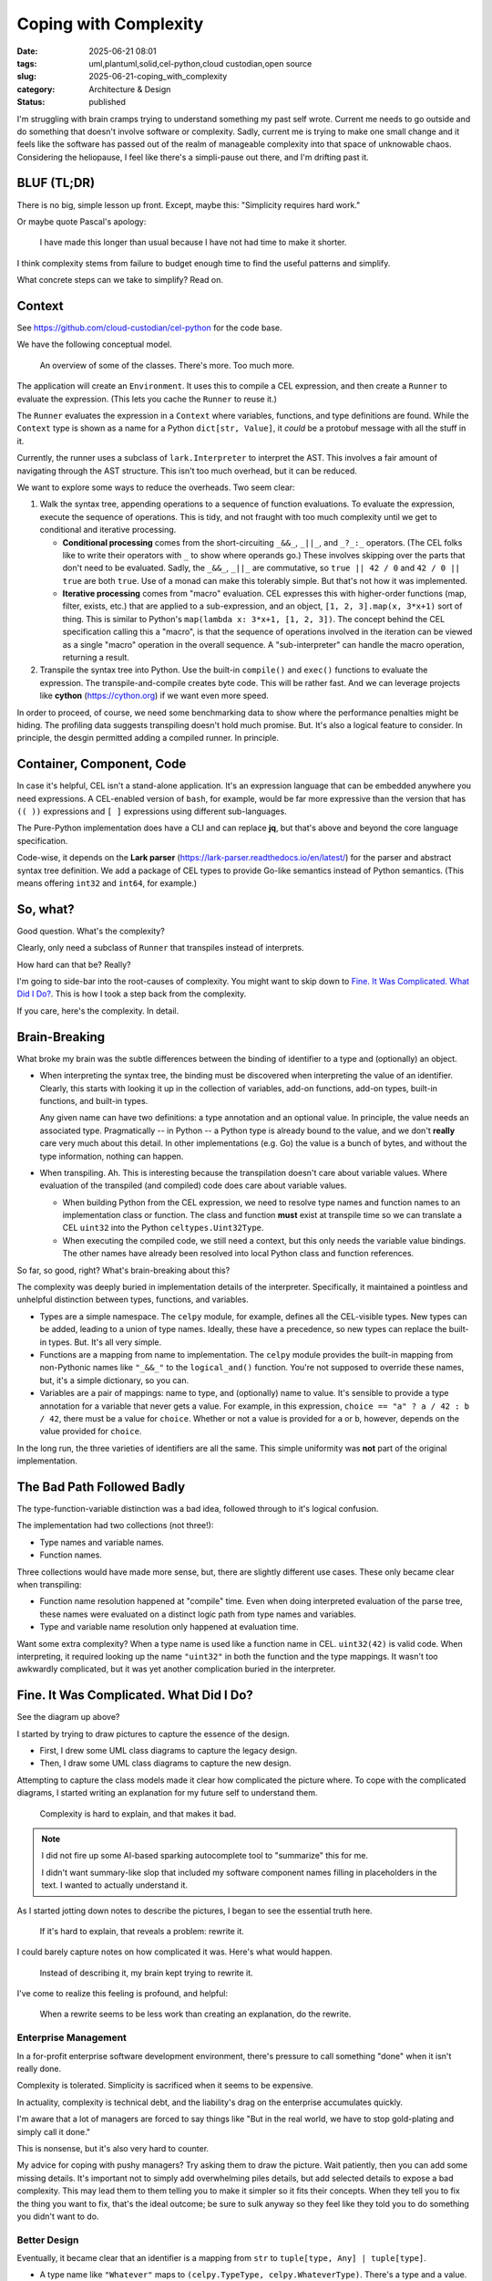 Coping with Complexity
############################

:date: 2025-06-21 08:01
:tags: uml,plantuml,solid,cel-python,cloud custodian,open source
:slug: 2025-06-21-coping_with_complexity
:category: Architecture & Design
:status: published

I'm struggling with brain cramps trying to understand something my past self wrote.
Current me needs to go outside and do something that doesn't involve software or complexity.
Sadly, current me is trying to make one small change and it feels like the software has  passed out of the realm of manageable complexity into that space of unknowable chaos.
Considering the heliopause, I feel like there's a simpli-pause out there, and I'm drifting past it.

BLUF (TL;DR)
=============

There is no big, simple lesson up front.
Except, maybe this: "Simplicity requires hard work."

Or maybe quote Pascal's apology:

    I have made this longer than usual because I have not had time to make it shorter.

I think complexity stems from failure to budget enough time to find the useful patterns and simplify.

What concrete steps can we take to simplify? Read on.

Context
=======

See https://github.com/cloud-custodian/cel-python for the code base.

We have the following conceptual model.

..  figure:: {static}/media/cel_old.png
    :alt: CEL evaluation model

    An overview of some of the classes. There's more. Too much more.

The application will create an ``Environment``.
It uses this to compile a CEL expression, and then create a ``Runner`` to evaluate the expression.
(This lets you cache the ``Runner`` to reuse it.)

The ``Runner`` evaluates the expression in a ``Context`` where variables, functions, and type definitions are found.
While the ``Context`` type is shown as a name for a Python ``dict[str, Value]``, it *could* be a protobuf message with all the stuff in it.

Currently, the runner uses a subclass of ``lark.Interpreter`` to interpret the AST.
This involves a fair amount of navigating through the AST structure.
This isn't too much overhead, but it can be reduced.

We want to explore some ways to reduce the overheads.
Two seem clear:

1.  Walk the syntax tree, appending operations to a sequence of function evaluations.
    To evaluate the expression, execute the sequence of operations.
    This is tidy, and not fraught with too much complexity until we get to conditional and iterative processing.

    -   **Conditional processing** comes from the short-circuiting ``_&&_``, ``_||_``, and ``_?_:_`` operators. (The CEL folks like to write their operators with ``_`` to show where operands go.) These involves skipping over the parts that don't need to be evaluated.
        Sadly, the ``_&&_``, ``_||_`` are commutative, so ``true || 42 / 0`` and ``42 / 0 || true`` are both ``true``.  Use of a monad can make this tolerably simple. But that's not how it was implemented.

    -   **Iterative processing** comes from "macro" evaluation.
        CEL expresses this with higher-order functions (map, filter, exists, etc.) that are applied to a sub-expression, and an object, ``[1, 2, 3].map(x, 3*x+1)`` sort of thing.
        This is similar to Python's ``map(lambda x: 3*x+1, [1, 2, 3])``.
        The concept behind the CEL specification calling this a "macro", is that the sequence of operations involved in the iteration can be viewed as a single "macro" operation in the overall sequence. A "sub-interpreter" can handle the macro operation, returning a result.

2.  Transpile the syntax tree into Python.
    Use the built-in ``compile()`` and ``exec()`` functions to evaluate the expression.
    The transpile-and-compile creates byte code.
    This will be rather fast.
    And we can leverage projects like **cython** (https://cython.org) if we want even more speed.

In order to proceed, of course, we need some benchmarking data to show where the performance penalties might be hiding.
The profiling data suggests transpiling doesn't hold much promise.
But.
It's also a logical feature to consider.
In principle, the desgin permitted adding a compiled runner.
In principle.

Container, Component, Code
==========================

In case it's helpful, CEL isn't a stand-alone application.
It's an expression language that can be embedded anywhere you need expressions.
A CEL-enabled version of ``bash``, for example, would be far more expressive than the  version that has ``(( ))`` expressions and ``[ ]`` expressions using different sub-languages.

The Pure-Python implementation does have a CLI and can replace **jq**, but that's above and beyond the core language specification.

Code-wise, it depends on the **Lark parser** (https://lark-parser.readthedocs.io/en/latest/)  for the parser and abstract syntax tree definition.
We add a package of CEL types to provide Go-like semantics instead of Python semantics.
(This means offering ``int32`` and ``int64``, for example.)

So, what?
=========

Good question. What's the complexity?

Clearly, only need a subclass of ``Runner`` that transpiles instead of interprets.

How hard can that be? Really?

I'm going to side-bar into the root-causes of complexity.
You might want to skip down to `Fine. It Was Complicated. What Did I Do?`_.
This is how I took a step back from the complexity.

If you care, here's the complexity. In detail.

Brain-Breaking
==============

What broke my brain was the subtle differences between the binding of identifier to a type and (optionally) an object.

-   When interpreting the syntax tree, the binding must be discovered when interpreting the value of an identifier.
    Clearly, this starts with looking it up in the collection of variables, add-on functions, add-on types,
    built-in functions, and built-in types.

    Any given name can have two definitions: a type annotation and an optional value.
    In principle, the value needs an associated type.
    Pragmatically -- in Python -- a Python type is already bound to the value, and we don't **really** care very much about this detail.
    In other implementations (e.g. Go) the value is a bunch of bytes, and without the type information, nothing can happen.

-   When transpiling. Ah.
    This is interesting because the transpilation doesn't care about variable values.
    Where evaluation of the transpiled (and compiled) code does care about variable values.

    -   When building Python from the CEL expression, we need to resolve type names and function names to an implementation class or function.
        The class and function **must** exist at transpile time so we can translate a CEL ``uint32`` into the Python ``celtypes.Uint32Type``.

    -   When executing the compiled code, we still need a context, but this only needs the variable value bindings.
        The other names have already been resolved into local Python class and function references.

So far, so good, right? What's brain-breaking about this?

The complexity was deeply buried in implementation details of the interpreter.
Specifically, it maintained a pointless and unhelpful distinction between types, functions, and variables.

-   Types are a simple namespace.
    The ``celpy`` module, for example, defines all the CEL-visible types. New types can be added, leading to a union of type names.
    Ideally, these have a precedence, so new types can replace the built-in types.
    But. It's all very simple.

-   Functions are a mapping from name to implementation.
    The ``celpy`` module provides the built-in mapping from non-Pythonic names like ``"_&&_"`` to the ``logical_and()`` function.
    You're not supposed to override these names, but, it's a simple dictionary, so you can.

-   Variables are a pair of mappings: name to type, and (optionally) name to value.
    It's sensible to provide a type annotation for a variable that never gets a value.
    For example, in this expression,
    ``choice == "a" ? a / 42 : b / 42``, there must be a value for ``choice``.
    Whether or not a value is provided for ``a`` or ``b``, however, depends on the value provided for ``choice``.

In the long run, the three varieties of identifiers are all the same.
This simple uniformity was **not** part of the original implementation.

The Bad Path Followed Badly
============================

The type-function-variable distinction was a bad idea, followed through to it's logical confusion.

The implementation had two collections (not three!):

-   Type names and variable names.

-   Function names.

Three collections would have made more sense, but, there are slightly different use cases.
These only became clear when transpiling:

-   Function name resolution happened at "compile" time.
    Even when doing interpreted evaluation of the parse tree, these names were evaluated on a distinct logic path from type names and variables.

-   Type and variable name resolution only happened at evaluation time.

Want some extra complexity? When a type name is used like a function name in CEL.
``uint32(42)`` is valid code.
When interpreting, it required looking up the name ``"uint32"`` in both the function and the type mappings.
It wasn't too awkwardly complicated, but it was yet another complication buried in the interpreter.

Fine. It Was Complicated. What Did I Do?
=========================================

See the diagram up above?

I started by trying to draw pictures to capture the essence of the design.

-   First, I drew some UML class diagrams to capture the legacy design.

-   Then, I draw some UML class diagrams to capture the new design.

Attempting to capture the class models made it clear how complicated the picture where.
To cope with the complicated diagrams, I started writing an explanation for my future self to understand them.

    Complexity is hard to explain, and that makes it bad.

..  Note:: I did not fire up some AI-based sparking autocomplete tool to "summarize" this for me.

    I didn't want summary-like slop that included my software component names filling in placeholders in the text.
    I wanted to actually understand it.

As I started jotting down notes to describe the pictures, I began to see the essential truth here.

    If it's hard to explain, that reveals a problem: rewrite it.

I could barely capture notes on how complicated it was.
Here's what would happen.

    Instead of describing it, my brain kept trying to rewrite it.

I've come to realize this feeling is profound, and helpful:

    When a rewrite seems to be less work than creating an explanation, do the rewrite.

Enterprise Management
---------------------

In a for-profit enterprise software development environment, there's pressure to call something "done" when it isn't really done.

Complexity is tolerated. Simplicity is sacrificed when it seems to be expensive.

In actuality, complexity is technical debt, and the liability's drag on the enterprise accumulates quickly.

I'm aware that a lot of managers are forced to say things like "But in the real world, we have to stop gold-plating and simply call it done."

This is nonsense, but it's also very hard to counter.

My advice for coping with pushy managers?
Try asking them to draw the picture.
Wait patiently, then you can add some missing details.
It's important not to simply add overwhelming piles details, but add selected details to expose a bad complexity.
This may lead them to them telling you to make it simpler so it fits their concepts.
When they tell you to fix the thing you want to fix, that's the ideal outcome; be sure to sulk anyway so they feel like they told you to do something you didn't want to do.

Better Design
-------------

Eventually, it became clear that an identifier is a mapping from ``str`` to ``tuple[type, Any] | tuple[type]``.

-   A type name like ``"Whatever"`` maps to ``(celpy.TypeType, celpy.WhateverType)``.
    There's a type and a value.

-   A function name like ``size`` maps to ``(celpy.CELFunction, size_function)``.
    And, yes, a more detailed signature **could** be part of this, but -- for Python -- it doesn't really matter if it has 0, 1, 2, or 3 parameters.
    Any problem surfaces (later) as a ``TypeError`` when trying to evaluate a function with improper arguments.

    We could leverage the ``Callable`` generic. ``(celpy.CELFunction[[Any, Any], celpy.BoolType], lambda x, y: x == y)``, could be the definition for ``"_==_"``.
    It doesn't add too much complexity, but, we'll generally ignore it, because it doesn't create much value to do this extra work.

-   A variable has a type annotation (expected at compile time) supplemented by a value (required at evaluation time.)
    Initially a variable is a singleton tuple with a type, ``(celpy.Int32Type,)``.
    For evaluation, the context will replace this with a two-tuple that contains the actual value, ``(celpy.Int32Type, celpy.Int32Type(42))``.

    What's important is that -- in Python -- the type information isn't **required** at compile time.
    Since other CEL implementations need it, it's expected, and we can raise exceptions when it's not available, even though we don't use it.

Identifier name resolution can be simplified: a name needs to map to a tuple.
The first element is always present, and is the type.
The second element may be missing; when present, this is the value.

The hard part is replacing the previous complexity.
